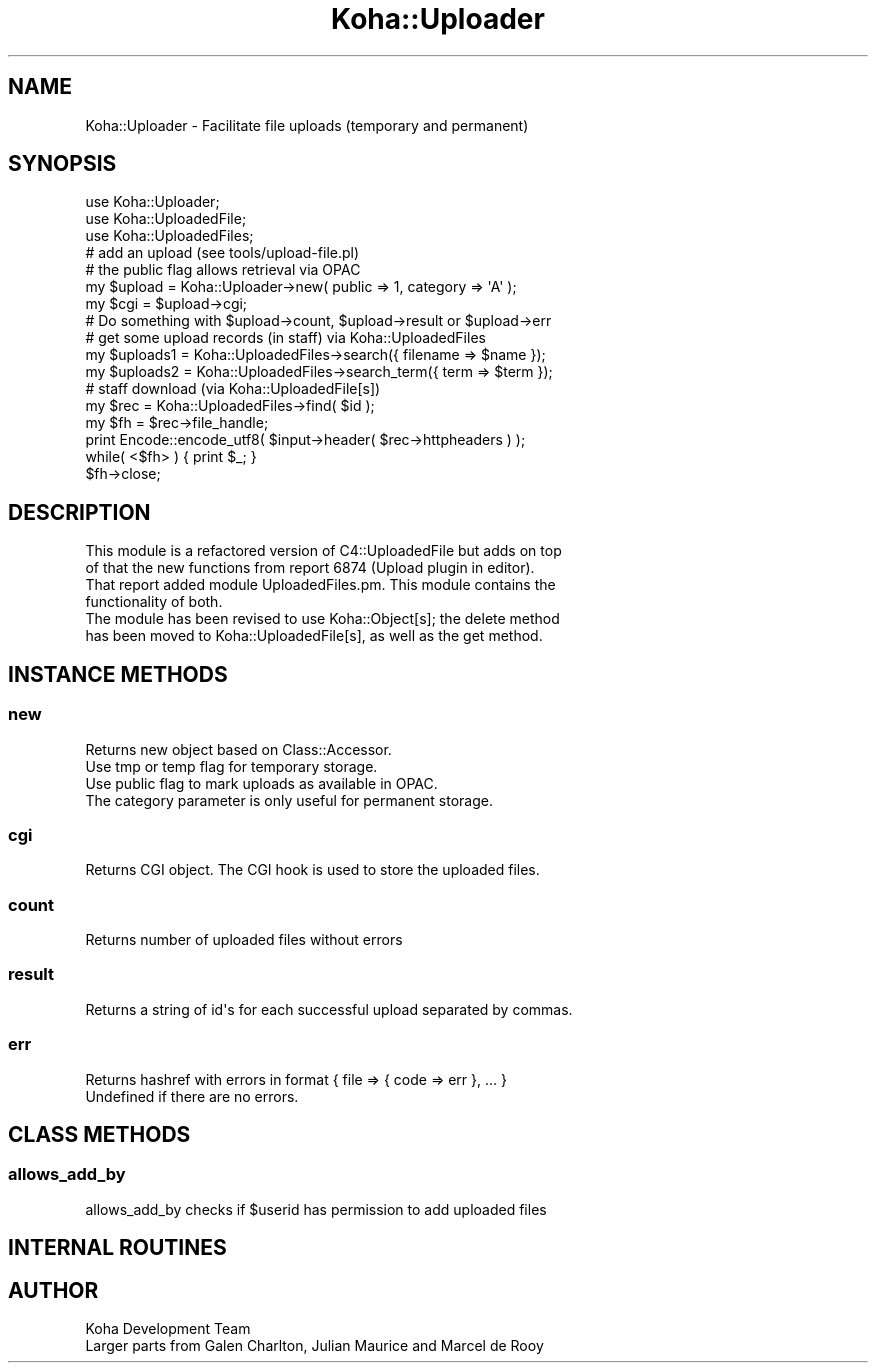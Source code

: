 .\" Automatically generated by Pod::Man 4.14 (Pod::Simple 3.40)
.\"
.\" Standard preamble:
.\" ========================================================================
.de Sp \" Vertical space (when we can't use .PP)
.if t .sp .5v
.if n .sp
..
.de Vb \" Begin verbatim text
.ft CW
.nf
.ne \\$1
..
.de Ve \" End verbatim text
.ft R
.fi
..
.\" Set up some character translations and predefined strings.  \*(-- will
.\" give an unbreakable dash, \*(PI will give pi, \*(L" will give a left
.\" double quote, and \*(R" will give a right double quote.  \*(C+ will
.\" give a nicer C++.  Capital omega is used to do unbreakable dashes and
.\" therefore won't be available.  \*(C` and \*(C' expand to `' in nroff,
.\" nothing in troff, for use with C<>.
.tr \(*W-
.ds C+ C\v'-.1v'\h'-1p'\s-2+\h'-1p'+\s0\v'.1v'\h'-1p'
.ie n \{\
.    ds -- \(*W-
.    ds PI pi
.    if (\n(.H=4u)&(1m=24u) .ds -- \(*W\h'-12u'\(*W\h'-12u'-\" diablo 10 pitch
.    if (\n(.H=4u)&(1m=20u) .ds -- \(*W\h'-12u'\(*W\h'-8u'-\"  diablo 12 pitch
.    ds L" ""
.    ds R" ""
.    ds C` ""
.    ds C' ""
'br\}
.el\{\
.    ds -- \|\(em\|
.    ds PI \(*p
.    ds L" ``
.    ds R" ''
.    ds C`
.    ds C'
'br\}
.\"
.\" Escape single quotes in literal strings from groff's Unicode transform.
.ie \n(.g .ds Aq \(aq
.el       .ds Aq '
.\"
.\" If the F register is >0, we'll generate index entries on stderr for
.\" titles (.TH), headers (.SH), subsections (.SS), items (.Ip), and index
.\" entries marked with X<> in POD.  Of course, you'll have to process the
.\" output yourself in some meaningful fashion.
.\"
.\" Avoid warning from groff about undefined register 'F'.
.de IX
..
.nr rF 0
.if \n(.g .if rF .nr rF 1
.if (\n(rF:(\n(.g==0)) \{\
.    if \nF \{\
.        de IX
.        tm Index:\\$1\t\\n%\t"\\$2"
..
.        if !\nF==2 \{\
.            nr % 0
.            nr F 2
.        \}
.    \}
.\}
.rr rF
.\" ========================================================================
.\"
.IX Title "Koha::Uploader 3pm"
.TH Koha::Uploader 3pm "2025-09-25" "perl v5.32.1" "User Contributed Perl Documentation"
.\" For nroff, turn off justification.  Always turn off hyphenation; it makes
.\" way too many mistakes in technical documents.
.if n .ad l
.nh
.SH "NAME"
Koha::Uploader \- Facilitate file uploads (temporary and permanent)
.SH "SYNOPSIS"
.IX Header "SYNOPSIS"
.Vb 3
\&    use Koha::Uploader;
\&    use Koha::UploadedFile;
\&    use Koha::UploadedFiles;
\&
\&    # add an upload (see tools/upload\-file.pl)
\&    # the public flag allows retrieval via OPAC
\&    my $upload = Koha::Uploader\->new( public => 1, category => \*(AqA\*(Aq );
\&    my $cgi = $upload\->cgi;
\&    # Do something with $upload\->count, $upload\->result or $upload\->err
\&
\&    # get some upload records (in staff) via Koha::UploadedFiles
\&    my $uploads1 = Koha::UploadedFiles\->search({ filename => $name });
\&    my $uploads2 = Koha::UploadedFiles\->search_term({ term => $term });
\&
\&    # staff download (via Koha::UploadedFile[s])
\&    my $rec = Koha::UploadedFiles\->find( $id );
\&    my $fh = $rec\->file_handle;
\&    print Encode::encode_utf8( $input\->header( $rec\->httpheaders ) );
\&    while( <$fh> ) { print $_; }
\&    $fh\->close;
.Ve
.SH "DESCRIPTION"
.IX Header "DESCRIPTION"
.Vb 4
\&    This module is a refactored version of C4::UploadedFile but adds on top
\&    of that the new functions from report 6874 (Upload plugin in editor).
\&    That report added module UploadedFiles.pm. This module contains the
\&    functionality of both.
\&
\&    The module has been revised to use Koha::Object[s]; the delete method
\&    has been moved to Koha::UploadedFile[s], as well as the get method.
.Ve
.SH "INSTANCE METHODS"
.IX Header "INSTANCE METHODS"
.SS "new"
.IX Subsection "new"
.Vb 4
\&    Returns new object based on Class::Accessor.
\&    Use tmp or temp flag for temporary storage.
\&    Use public flag to mark uploads as available in OPAC.
\&    The category parameter is only useful for permanent storage.
.Ve
.SS "cgi"
.IX Subsection "cgi"
.Vb 1
\&    Returns CGI object. The CGI hook is used to store the uploaded files.
.Ve
.SS "count"
.IX Subsection "count"
.Vb 1
\&    Returns number of uploaded files without errors
.Ve
.SS "result"
.IX Subsection "result"
.Vb 1
\&    Returns a string of id\*(Aqs for each successful upload separated by commas.
.Ve
.SS "err"
.IX Subsection "err"
.Vb 2
\&    Returns hashref with errors in format { file => { code => err }, ... }
\&    Undefined if there are no errors.
.Ve
.SH "CLASS METHODS"
.IX Header "CLASS METHODS"
.SS "allows_add_by"
.IX Subsection "allows_add_by"
.Vb 1
\&    allows_add_by checks if $userid has permission to add uploaded files
.Ve
.SH "INTERNAL ROUTINES"
.IX Header "INTERNAL ROUTINES"
.SH "AUTHOR"
.IX Header "AUTHOR"
.Vb 2
\&    Koha Development Team
\&    Larger parts from Galen Charlton, Julian Maurice and Marcel de Rooy
.Ve
